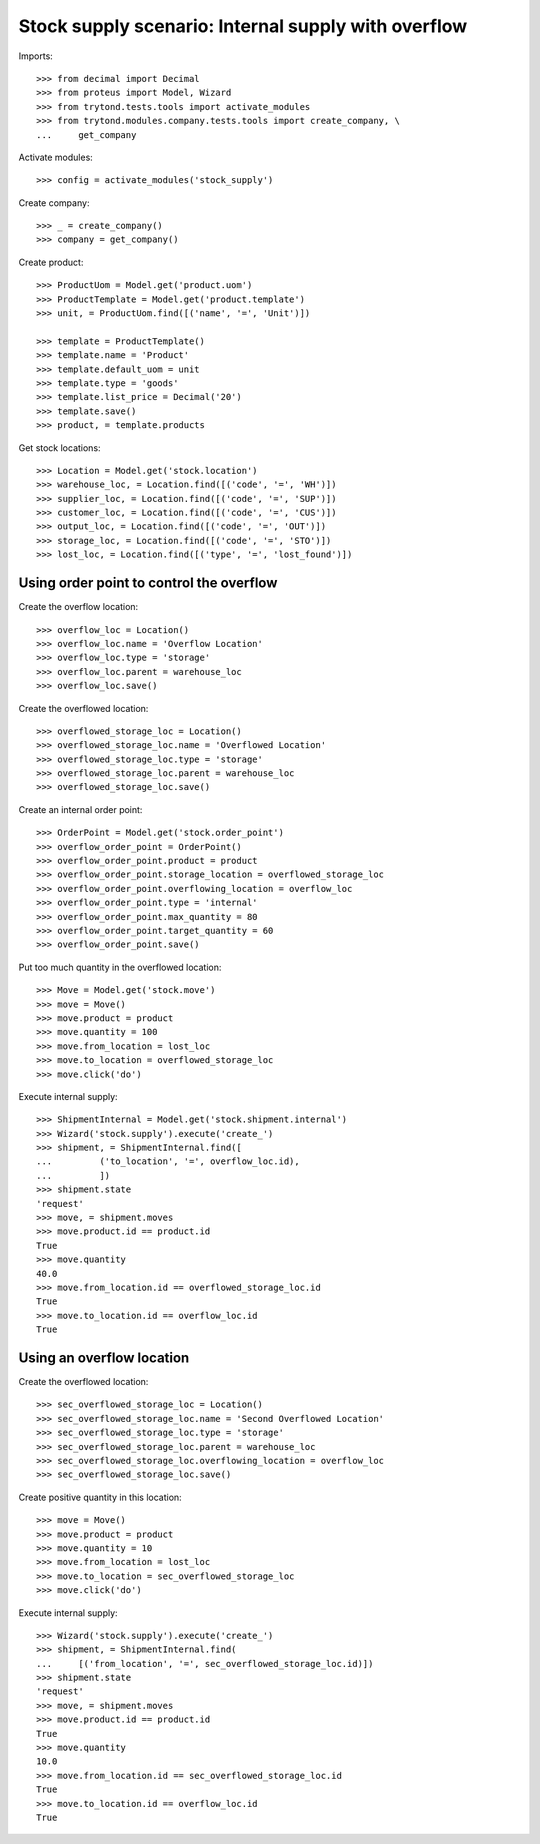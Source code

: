 ====================================================
Stock supply scenario: Internal supply with overflow
====================================================

Imports::

    >>> from decimal import Decimal
    >>> from proteus import Model, Wizard
    >>> from trytond.tests.tools import activate_modules
    >>> from trytond.modules.company.tests.tools import create_company, \
    ...     get_company

Activate modules::

    >>> config = activate_modules('stock_supply')

Create company::

    >>> _ = create_company()
    >>> company = get_company()

Create product::

    >>> ProductUom = Model.get('product.uom')
    >>> ProductTemplate = Model.get('product.template')
    >>> unit, = ProductUom.find([('name', '=', 'Unit')])

    >>> template = ProductTemplate()
    >>> template.name = 'Product'
    >>> template.default_uom = unit
    >>> template.type = 'goods'
    >>> template.list_price = Decimal('20')
    >>> template.save()
    >>> product, = template.products

Get stock locations::

    >>> Location = Model.get('stock.location')
    >>> warehouse_loc, = Location.find([('code', '=', 'WH')])
    >>> supplier_loc, = Location.find([('code', '=', 'SUP')])
    >>> customer_loc, = Location.find([('code', '=', 'CUS')])
    >>> output_loc, = Location.find([('code', '=', 'OUT')])
    >>> storage_loc, = Location.find([('code', '=', 'STO')])
    >>> lost_loc, = Location.find([('type', '=', 'lost_found')])

Using order point to control the overflow
-----------------------------------------

Create the overflow location::

    >>> overflow_loc = Location()
    >>> overflow_loc.name = 'Overflow Location'
    >>> overflow_loc.type = 'storage'
    >>> overflow_loc.parent = warehouse_loc
    >>> overflow_loc.save()

Create the overflowed location::

    >>> overflowed_storage_loc = Location()
    >>> overflowed_storage_loc.name = 'Overflowed Location'
    >>> overflowed_storage_loc.type = 'storage'
    >>> overflowed_storage_loc.parent = warehouse_loc
    >>> overflowed_storage_loc.save()

Create an internal order point::

    >>> OrderPoint = Model.get('stock.order_point')
    >>> overflow_order_point = OrderPoint()
    >>> overflow_order_point.product = product
    >>> overflow_order_point.storage_location = overflowed_storage_loc
    >>> overflow_order_point.overflowing_location = overflow_loc
    >>> overflow_order_point.type = 'internal'
    >>> overflow_order_point.max_quantity = 80
    >>> overflow_order_point.target_quantity = 60
    >>> overflow_order_point.save()

Put too much quantity in the overflowed location::

    >>> Move = Model.get('stock.move')
    >>> move = Move()
    >>> move.product = product
    >>> move.quantity = 100
    >>> move.from_location = lost_loc
    >>> move.to_location = overflowed_storage_loc
    >>> move.click('do')

Execute internal supply::

    >>> ShipmentInternal = Model.get('stock.shipment.internal')
    >>> Wizard('stock.supply').execute('create_')
    >>> shipment, = ShipmentInternal.find([
    ...         ('to_location', '=', overflow_loc.id),
    ...         ])
    >>> shipment.state
    'request'
    >>> move, = shipment.moves
    >>> move.product.id == product.id
    True
    >>> move.quantity
    40.0
    >>> move.from_location.id == overflowed_storage_loc.id
    True
    >>> move.to_location.id == overflow_loc.id
    True

Using an overflow location
--------------------------

Create the overflowed location::

    >>> sec_overflowed_storage_loc = Location()
    >>> sec_overflowed_storage_loc.name = 'Second Overflowed Location'
    >>> sec_overflowed_storage_loc.type = 'storage'
    >>> sec_overflowed_storage_loc.parent = warehouse_loc
    >>> sec_overflowed_storage_loc.overflowing_location = overflow_loc
    >>> sec_overflowed_storage_loc.save()

Create positive quantity in this location::

    >>> move = Move()
    >>> move.product = product
    >>> move.quantity = 10
    >>> move.from_location = lost_loc
    >>> move.to_location = sec_overflowed_storage_loc
    >>> move.click('do')

Execute internal supply::

    >>> Wizard('stock.supply').execute('create_')
    >>> shipment, = ShipmentInternal.find(
    ...     [('from_location', '=', sec_overflowed_storage_loc.id)])
    >>> shipment.state
    'request'
    >>> move, = shipment.moves
    >>> move.product.id == product.id
    True
    >>> move.quantity
    10.0
    >>> move.from_location.id == sec_overflowed_storage_loc.id
    True
    >>> move.to_location.id == overflow_loc.id
    True
